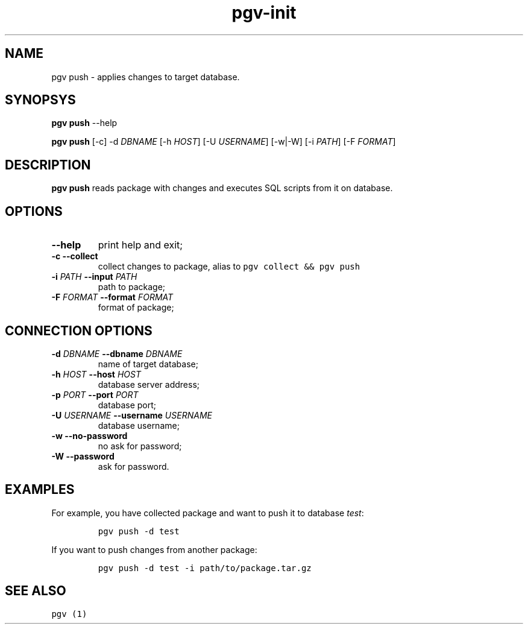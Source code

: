 .TH "pgv\-init" "1" "July, 2014" "" ""
.SH NAME
.PP
pgv push \- applies changes to target database.
.SH SYNOPSYS
.PP
\f[B]pgv push\f[] \-\-help
.PP
\f[B]pgv push\f[] [\-c] \-d \f[I]DBNAME\f[] [\-h \f[I]HOST\f[]] [\-U
\f[I]USERNAME\f[]] [\-w|\-W] [\-i \f[I]PATH\f[]] [\-F \f[I]FORMAT\f[]]
.SH DESCRIPTION
.PP
\f[B]pgv push\f[] reads package with changes and executes SQL scripts
from it on database.
.SH OPTIONS
.TP
.B \-\-help
print help and exit;
.RS
.RE
.TP
.B \-c \-\-collect
collect changes to package, alias to
\f[C]pgv\ collect\ &&\ pgv\ push\f[]
.RS
.RE
.TP
.B \-i \f[I]PATH\f[] \-\-input \f[I]PATH\f[]
path to package;
.RS
.RE
.TP
.B \-F \f[I]FORMAT\f[] \-\-format \f[I]FORMAT\f[]
format of package;
.RS
.RE
.SH CONNECTION OPTIONS
.TP
.B \-d \f[I]DBNAME\f[] \-\-dbname \f[I]DBNAME\f[]
name of target database;
.RS
.RE
.TP
.B \-h \f[I]HOST\f[] \-\-host \f[I]HOST\f[]
database server address;
.RS
.RE
.TP
.B \-p \f[I]PORT\f[] \-\-port \f[I]PORT\f[]
database port;
.RS
.RE
.TP
.B \-U \f[I]USERNAME\f[] \-\-username \f[I]USERNAME\f[]
database username;
.RS
.RE
.TP
.B \-w \-\-no\-password
no ask for password;
.RS
.RE
.TP
.B \-W \-\-password
ask for password.
.RS
.RE
.SH EXAMPLES
.PP
For example, you have collected package and want to push it to database
\f[I]test\f[]:
.IP
.nf
\f[C]
pgv\ push\ \-d\ test
\f[]
.fi
.PP
If you want to push changes from another package:
.IP
.nf
\f[C]
pgv\ push\ \-d\ test\ \-i\ path/to/package.tar.gz
\f[]
.fi
.SH SEE ALSO
.PP
\f[C]pgv\ (1)\f[]
